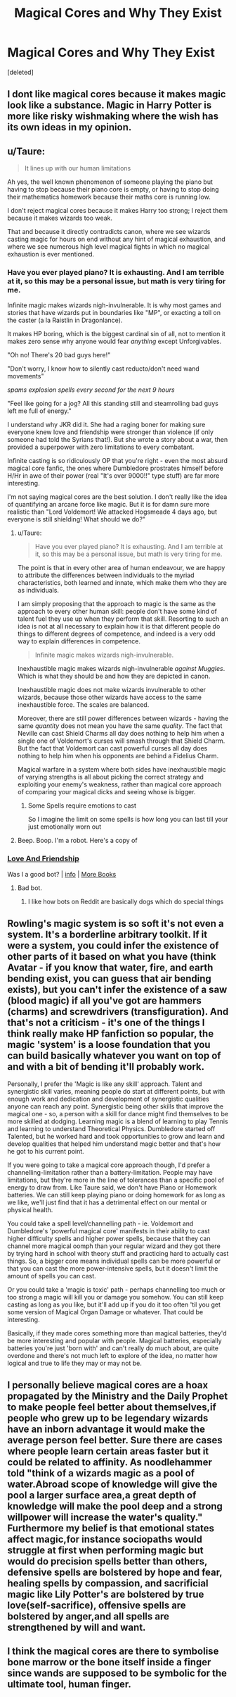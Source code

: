 #+TITLE: Magical Cores and Why They Exist

* Magical Cores and Why They Exist
:PROPERTIES:
:Score: 0
:DateUnix: 1602235212.0
:DateShort: 2020-Oct-09
:FlairText: Discussion
:END:
[deleted]


** I dont like magical cores because it makes magic look like a substance. Magic in Harry Potter is more like risky wishmaking where the wish has its own ideas in my opinion.
:PROPERTIES:
:Score: 8
:DateUnix: 1602239517.0
:DateShort: 2020-Oct-09
:END:


** u/Taure:
#+begin_quote
  It lines up with our human limitations
#+end_quote

Ah yes, the well known phenomenon of someone playing the piano but having to stop because their piano core is empty, or having to stop doing their mathematics homework because their maths core is running low.

I don't reject magical cores because it makes Harry too strong; I reject them because it makes wizards too weak.

That and because it directly contradicts canon, where we see wizards casting magic for hours on end without any hint of magical exhaustion, and where we see numerous high level magical fights in which no magical exhaustion is ever mentioned.
:PROPERTIES:
:Author: Taure
:Score: 23
:DateUnix: 1602238738.0
:DateShort: 2020-Oct-09
:END:

*** Have you ever played piano? It is exhausting. And I am terrible at it, so this may be a personal issue, but math is very tiring for me.

Infinite magic makes wizards nigh-invulnerable. It is why most games and stories that have wizards put in boundaries like "MP", or exacting a toll on the caster (a la Raistlin in Dragonlance).

It makes HP boring, which is the biggest cardinal sin of all, not to mention it makes zero sense why anyone would fear /anything/ except Unforgivables.

"Oh no! There's 20 bad guys here!"

"Don't worry, I know how to silently cast reducto/don't need wand movements"

/spams explosion spells every second for the next 9 hours/

"Feel like going for a jog? All this standing still and steamrolling bad guys left me full of energy."

I understand why JKR did it. She had a raging boner for making sure everyone knew love and friendship were stronger than violence (if only someone had told the Syrians that!). But she wrote a story about a war, then provided a superpower with zero limitations to every combatant.

Infinite casting is so ridiculously OP that you're right - even the most absurd magical core fanfic, the ones where Dumbledore prostrates himself before H/Hr in awe of their power (real "It's over 9000!!" type stuff) are far more interesting.

I'm not saying magical cores are the best solution. I don't really like the idea of quantifying an arcane force like magic. But it is for damn sure more realistic than "Lord Voldemort! We attacked Hogsmeade 4 days ago, but everyone is still shielding! What should we do?"
:PROPERTIES:
:Score: -6
:DateUnix: 1602248948.0
:DateShort: 2020-Oct-09
:END:

**** u/Taure:
#+begin_quote
  Have you ever played piano? It is exhausting. And I am terrible at it, so this may be a personal issue, but math is very tiring for me.
#+end_quote

The point is that in every other area of human endeavour, we are happy to attribute the differences between individuals to the myriad characteristics, both learned and innate, which make them who they are as individuals.

I am simply proposing that the approach to magic is the same as the approach to every other human skill: people don't have some kind of talent fuel they use up when they perform that skill. Resorting to such an idea is not at all necessary to explain how it is that different people do things to different degrees of competence, and indeed is a very odd way to explain differences in competence.

#+begin_quote
  Infinite magic makes wizards nigh-invulnerable.
#+end_quote

Inexhaustible magic makes wizards nigh-invulnerable /against Muggles/. Which is what they should be and how they are depicted in canon.

Inexhaustible magic does not make wizards invulnerable to other wizards, because those other wizards have access to the same inexhaustible force. The scales are balanced.

Moreover, there are still power differences between wizards - having the same /quantity/ does not mean you have the same /quality/. The fact that Neville can cast Shield Charms all day does nothing to help him when a single one of Voldemort's curses will smash through that Shield Charm. But the fact that Voldemort can cast powerful curses all day does nothing to help him when his opponents are behind a Fidelius Charm.

Magical warfare in a system where both sides have inexhaustible magic of varying strengths is all about picking the correct strategy and exploiting your enemy's weakness, rather than magical core approach of comparing your magical dicks and seeing whose is bigger.
:PROPERTIES:
:Author: Taure
:Score: 11
:DateUnix: 1602250643.0
:DateShort: 2020-Oct-09
:END:

***** Some Spells require emotions to cast

So I imagine the limit on some spells is how long you can last till your just emotionally worn out
:PROPERTIES:
:Author: CommanderL3
:Score: 1
:DateUnix: 1602259644.0
:DateShort: 2020-Oct-09
:END:


**** Beep. Boop. I'm a robot. Here's a copy of

*** [[https://snewd.com/ebooks/love-and-friendship/][Love And Friendship]]
    :PROPERTIES:
    :CUSTOM_ID: love-and-friendship
    :END:
Was I a good bot? | [[https://www.reddit.com/user/Reddit-Book-Bot/][info]] | [[https://old.reddit.com/user/Reddit-Book-Bot/comments/i15x1d/full_list_of_books_and_commands/][More Books]]
:PROPERTIES:
:Author: Reddit-Book-Bot
:Score: -2
:DateUnix: 1602248961.0
:DateShort: 2020-Oct-09
:END:

***** Bad bot.
:PROPERTIES:
:Score: 1
:DateUnix: 1602249034.0
:DateShort: 2020-Oct-09
:END:

****** I like how bots on Reddit are basically dogs which do special things
:PROPERTIES:
:Author: SnobbishWizard
:Score: 5
:DateUnix: 1602250382.0
:DateShort: 2020-Oct-09
:END:


** Rowling's magic system is so soft it's not even a system. It's a borderline arbitrary toolkit. If it were a system, you could infer the existence of other parts of it based on what you have (think Avatar - if you know that water, fire, and earth bending exist, you can guess that air bending exists), but you can't infer the existence of a saw (blood magic) if all you've got are hammers (charms) and screwdrivers (transfiguration). And that's not a criticism - it's one of the things I think really make HP fanfiction so popular, the magic 'system' is a loose foundation that you can build basically whatever you want on top of and with a bit of bending it'll probably work.

Personally, I prefer the 'Magic is like any skill' approach. Talent and synergistic skill varies, meaning people do start at different points, but with enough work and dedication and development of synergistic qualities anyone can reach any point. Synergistic being other skills that improve the magical one - so, a person with a skill for dance might find themselves to be more skilled at dodging. Learning magic is a blend of learning to play Tennis and learning to understand Theoretical Physics. Dumbledore started off Talented, but he worked hard and took opportunities to grow and learn and develop qualities that helped him understand magic better and that's how he got to his current point.

If you were going to take a magical core approach though, I'd prefer a channelling-limitation rather than a battery-limitation. People may have limitations, but they're more in the line of tolerances than a specific pool of energy to draw from. Like Taure said, we don't have Piano or Homework batteries. We can still keep playing piano or doing homework for as long as we like, we'll just find that it has a detrimental effect on our mental or physical health.

You could take a spell level/channelling path - ie. Voldemort and Dumbledore's 'powerful magical core' manifests in their ability to cast higher difficulty spells and higher power spells, because that they can channel more magical oomph than your regular wizard and they got there by trying hard in school with theory stuff and practicing hard to actually cast things. So, a bigger core means individual spells can be more powerful or that you can cast the more power-intensive spells, but it doesn't limit the amount of spells you can cast.

Or you could take a 'magic is toxic' path - perhaps channelling too much or too strong a magic will kill you or damage you somehow. You can still keep casting as long as you like, but it'll add up if you do it too often 'til you get some version of Magical Organ Damage or whatever. That could be interesting.

Basically, if they made cores something more than magical batteries, they'd be more interesting and popular with people. Magical batteries, especially batteries you're just 'born with' and can't really do much about, are quite overdone and there's not much left to explore of the idea, no matter how logical and true to life they may or may not be.
:PROPERTIES:
:Author: Avalon1632
:Score: 3
:DateUnix: 1602244091.0
:DateShort: 2020-Oct-09
:END:


** I personally believe magical cores are a hoax propagated by the Ministry and the Daily Prophet to make people feel better about themselves,if people who grew up to be legendary wizards have an inborn advantage it would make the average person feel better. Sure there are cases where people learn certain areas faster but it could be related to affinity. As noodlehammer told "think of a wizards magic as a pool of water.Abroad scope of knowledge will give the pool a larger surface area,a great depth of knowledge will make the pool deep and a strong willpower will increase the water's quality." Furthermore my belief is that emotional states affect magic,for instance sociopaths would struggle at first when performing magic but would do precision spells better than others, defensive spells are bolstered by hope and fear, healing spells by compassion, and sacrificial magic like Lily Potter's are bolstered by true love(self-sacrifice), offensive spells are bolstered by anger,and all spells are strengthened by will and want.
:PROPERTIES:
:Author: MarcusVerusAurelius
:Score: 1
:DateUnix: 1602240805.0
:DateShort: 2020-Oct-09
:END:


** I think the magical cores are there to symbolise bone marrow or the bone itself inside a finger since wands are supposed to be symbolic for the ultimate tool, human finger.
:PROPERTIES:
:Score: 1
:DateUnix: 1602358025.0
:DateShort: 2020-Oct-10
:END:
